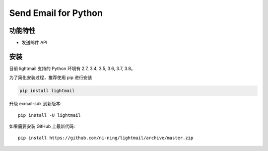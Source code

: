 ################################
Send Email for Python
################################



********
功能特性
********
+ 发送邮件 API


********
安装
********

目前 lightmail 支持的 Python 环境有 2.7, 3.4, 3.5, 3.6, 3.7, 3.8。


为了简化安装过程，推荐使用 pip 进行安装

.. code-block:: bash

    pip install lightmail

升级 exmail-sdk 到新版本::

    pip install -U lightmail

如果需要安装 GitHub 上最新代码::

    pip install https://github.com/ni-ning/lightmail/archive/master.zip

